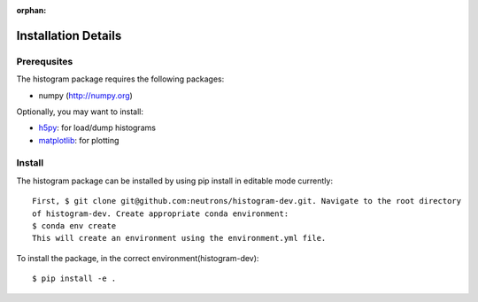 :orphan:

.. _install-details:

Installation Details
====================

Prerequsites
------------

The histogram package requires the following packages:

* numpy (http://numpy.org)


Optionally, you may want to install:

* `h5py <http://code.google.com/p/h5py/>`_: for load/dump histograms
* `matplotlib <http://matplotlib.sourceforge.net/>`_: for plotting


Install
-------
The histogram package can be installed by using pip install in editable mode currently::

 First, $ git clone git@github.com:neutrons/histogram-dev.git. Navigate to the root directory
 of histogram-dev. Create appropriate conda environment:
 $ conda env create
 This will create an environment using the environment.yml file.

To install the package, in the correct environment(histogram-dev)::

 $ pip install -e .
